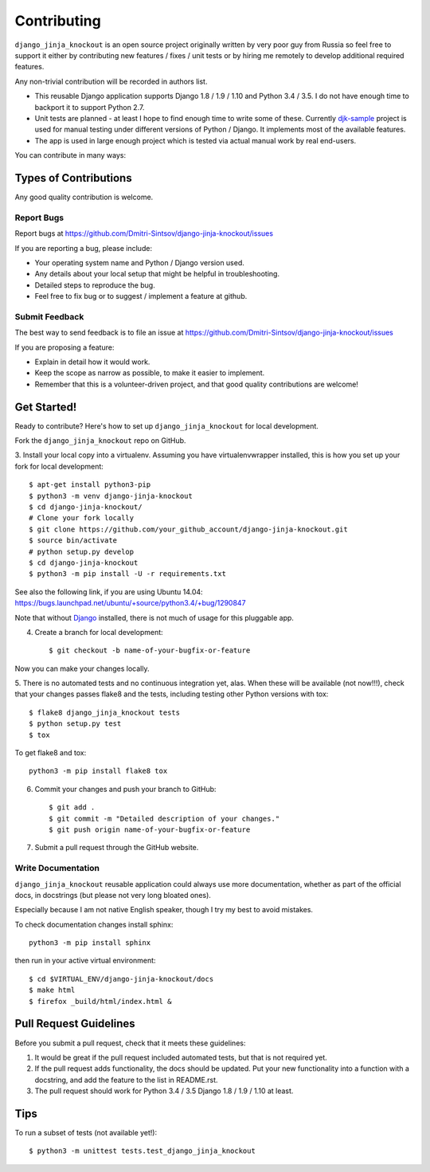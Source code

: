 ============
Contributing
============

.. _`Django`: https://www.djangoproject.com/
.. _`djk-sample`: https://github.com/Dmitri-Sintsov/djk-sample

``django_jinja_knockout`` is an open source project originally written by very poor guy from Russia so feel free
to support it either by contributing new features / fixes / unit tests or by hiring me remotely to develop additional
required features.

Any non-trivial contribution will be recorded in authors list.

* This reusable Django application supports Django 1.8 / 1.9 / 1.10 and Python 3.4 / 3.5. I do not have enough time
  to backport it to support Python 2.7.
* Unit tests are planned - at least I hope to find enough time to write some of these. Currently `djk-sample`_ project
  is used for manual testing under different versions of Python / Django. It implements most of the available features.
* The app is used in large enough project which is tested via actual manual work by real end-users.

You can contribute in many ways:

Types of Contributions
----------------------

Any good quality contribution is welcome.

Report Bugs
~~~~~~~~~~~

Report bugs at https://github.com/Dmitri-Sintsov/django-jinja-knockout/issues

If you are reporting a bug, please include:

* Your operating system name and Python / Django version used.
* Any details about your local setup that might be helpful in troubleshooting.
* Detailed steps to reproduce the bug.
* Feel free to fix bug or to suggest / implement a feature at github.

Submit Feedback
~~~~~~~~~~~~~~~

The best way to send feedback is to file an issue at https://github.com/Dmitri-Sintsov/django-jinja-knockout/issues

If you are proposing a feature:

* Explain in detail how it would work.
* Keep the scope as narrow as possible, to make it easier to implement.
* Remember that this is a volunteer-driven project, and that good quality contributions are welcome!

Get Started!
------------

Ready to contribute? Here's how to set up ``django_jinja_knockout`` for local development.

Fork the ``django_jinja_knockout`` repo on GitHub.

.. highlight:: bash

3. Install your local copy into a virtualenv. Assuming you have virtualenvwrapper installed, this is how you set up your
fork for local development::

    $ apt-get install python3-pip
    $ python3 -m venv django-jinja-knockout
    $ cd django-jinja-knockout/
    # Clone your fork locally
    $ git clone https://github.com/your_github_account/django-jinja-knockout.git
    $ source bin/activate
    # python setup.py develop
    $ cd django-jinja-knockout
    $ python3 -m pip install -U -r requirements.txt

See also the following link, if you are using Ubuntu 14.04:
https://bugs.launchpad.net/ubuntu/+source/python3.4/+bug/1290847

Note that without `Django`_ installed, there is not much of usage for this pluggable app.

4. Create a branch for local development::

    $ git checkout -b name-of-your-bugfix-or-feature

Now you can make your changes locally.

5. There is no automated tests and no continuous integration yet, alas.
When these will be available (not now!!!), check that your changes passes flake8 and the
tests, including testing other Python versions with tox::

    $ flake8 django_jinja_knockout tests
    $ python setup.py test
    $ tox

To get flake8 and tox::

    python3 -m pip install flake8 tox

6. Commit your changes and push your branch to GitHub::

    $ git add .
    $ git commit -m "Detailed description of your changes."
    $ git push origin name-of-your-bugfix-or-feature

7. Submit a pull request through the GitHub website.

Write Documentation
~~~~~~~~~~~~~~~~~~~

``django_jinja_knockout`` reusable application could always use more documentation, whether as part of the
official docs, in docstrings (but please not very long bloated ones).

Especially because I am not native English speaker, though I try my best to avoid mistakes.

To check documentation changes install sphinx::

    python3 -m pip install sphinx

then run in your active virtual environment::

    $ cd $VIRTUAL_ENV/django-jinja-knockout/docs
    $ make html
    $ firefox _build/html/index.html &

Pull Request Guidelines
-----------------------

Before you submit a pull request, check that it meets these guidelines:

1. It would be great if the pull request included automated tests, but that is not required yet.
2. If the pull request adds functionality, the docs should be updated. Put your new functionality into a function
   with a docstring, and add the feature to the list in README.rst.
3. The pull request should work for Python 3.4 / 3.5 Django 1.8 / 1.9 / 1.10 at least.

Tips
----

To run a subset of tests (not available yet!)::

    $ python3 -m unittest tests.test_django_jinja_knockout
